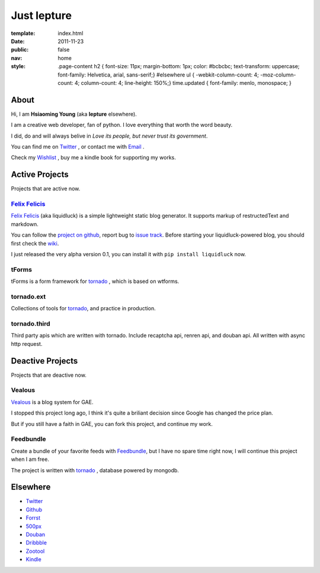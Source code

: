 Just lepture
=============

:template: index.html
:date: 2011-11-23
:public: false
:nav: home
:style:
    .page-content h2 { font-size: 11px; margin-bottom: 1px; color: #bcbcbc; text-transform: uppercase; font-family: Helvetica, arial, sans-serif;}
    #elsewhere ul { -webkit-column-count: 4; -moz-column-count: 4; column-count: 4; line-height: 150%;}
    time.updated { font-family: menlo, monospace; }

About
-------
Hi, I am **Hsiaoming Young** (aka **lepture** elsewhere).

I am a creative web developer, fan of python. I love everything that worth the word beauty.

I did, do and will always belive in *Love its people, but never trust its government*.

You can find me on Twitter_ , or contact me with `Email <lepture@me.com>`_ .

Check my `Wishlist <https://www.amazon.com/registry/wishlist/373NY7OIMSWGJ>`_ , buy me a kindle book for supporting my works.

Active Projects
----------------
Projects that are active now.

`Felix Felicis`_
~~~~~~~~~~~~~~~~~
`Felix Felicis`_ (aka liquidluck) is a simple lightweight static blog generator. It supports markup of restructedText and markdown.

You can follow the `project on github <https://github.com/lepture/liquidluck>`_,
report bug to `issue track <https://github.com/lepture/liquidluck/issues>`_.
Before starting your liquidluck-powered blog, you should first check the `wiki <https://github.com/lepture/liquidluck/wiki>`_.

I just released the very alpha version 0.1, you can install it with ``pip install liquidluck`` now.

tForms
~~~~~~~
tForms is a form framework for tornado_ , which is based on wtforms.

tornado.ext
~~~~~~~~~~~
Collections of tools for tornado_, and practice in production.

tornado.third
~~~~~~~~~~~~~~
Third party apis which are written with tornado. Include recaptcha api, renren api, and douban api. All written with async http request.

Deactive Projects
------------------
Projects that are deactive now.

Vealous
~~~~~~~~
`Vealous <https://github.com/lepture/Vealous>`_ is a blog system for GAE.

I stopped this project long ago, I think it's quite a briliant decision since Google has changed the price plan.

But if you still have a faith in GAE, you can fork this project, and continue my work.

Feedbundle
~~~~~~~~~~
Create a bundle of your favorite feeds with `Feedbundle <http://www.feedbundle.com>`_, but I have no spare time right now, I will continue this project when I am free.

The project is written with tornado_ , database powered by mongodb.

Elsewhere
-----------
+ Twitter_
+ `Github <http://github.com/lepture>`_
+ `Forrst <http://forrst.me/lepture>`_
+ `500px <https://500px.com/lepture/favorites>`_
+ `Douban <http://www.douban.com/people/SopherYoung>`_
+ `Dribbble <http://dribbble.com/lepture>`_
+ `Zootool <http://zootool.com/user/lepture/>`_
+ `Kindle <https://kindle.amazon.com/profile/lepture/1099122>`_

.. _Twitter: https://twitter.com/lepture
.. _tornado: http://tornadoweb.org
.. _`Felix Felicis`: http://lepture.com/project/liquidluck
